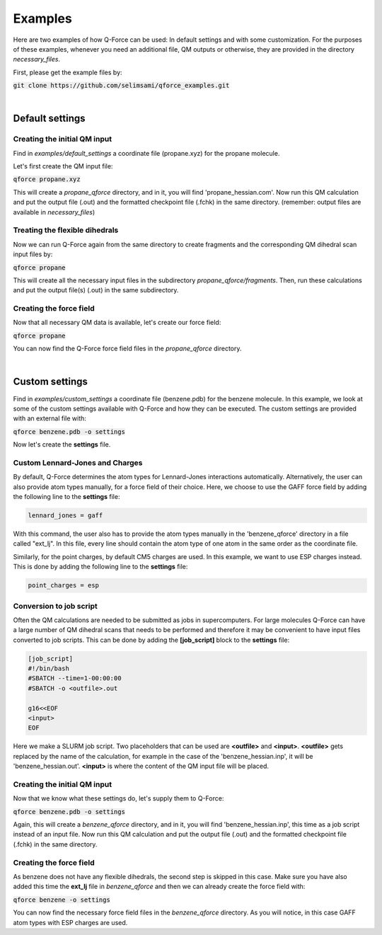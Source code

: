 Examples
======================

Here are two examples of how Q-Force can be used: In default settings and with some customization.
For the purposes of these examples, whenever you need an additional file, QM outputs or otherwise,
they are provided in the directory *necessary_files*.

First, please get the example files by:

:code:`git clone https://github.com/selimsami/qforce_examples.git`

|

Default settings
-------------------

Creating the initial QM input
++++++++++++++++++++++++++++++++

Find in *examples/default_settings* a coordinate file (propane.xyz) for the propane molecule.

Let's first create the QM input file:

:code:`qforce propane.xyz`

This will create a *propane_qforce* directory, and in it, you will find 'propane_hessian.com'.
Now run this QM calculation and put the output file (.out) and the formatted checkpoint file
(.fchk) in the same directory. (remember: output files are available in *necessary_files*)

Treating the flexible dihedrals
++++++++++++++++++++++++++++++++

Now we can run Q-Force again from the same directory to create fragments and the corresponding 
QM dihedral scan input files by:

:code:`qforce propane`

This will create all the necessary input files in the subdirectory *propane_qforce/fragments*.
Then, run these calculations and put the output file(s) (.out) in the same subdirectory.

Creating the force field
++++++++++++++++++++++++++++++++

Now that all necessary QM data is available, let's create our force field:

:code:`qforce propane`

You can now find the Q-Force force field files in the *propane_qforce* directory.

|

Custom settings
------------------
Find in *examples/custom_settings* a coordinate file (benzene.pdb) for the benzene molecule.
In this example, we look at some of the custom settings available with Q-Force and how they
can be executed.
The custom settings are provided with an external file with:

:code:`qforce benzene.pdb -o settings`

Now let's create the **settings** file.

Custom Lennard-Jones and Charges
++++++++++++++++++++++++++++++++

By default, Q-Force determines the atom types for Lennard-Jones interactions automatically.
Alternatively, the user can also provide atom types manually, for a force field of their choice.
Here, we choose to use the GAFF force field by adding the following line to the **settings** file:

.. code-block:: text

    lennard_jones = gaff

With this command, the user also has to provide the atom types manually 
in the 'benzene_qforce' directory in a file called "ext_lj". In this file, every line should
contain the atom type of one atom in the same order as the coordinate file.

Similarly, for the point charges, by default CM5 charges are used. In this example, we want to use
ESP charges instead. This is done by adding the following line to the **settings** file:

.. code-block:: text

    point_charges = esp


Conversion to job script
++++++++++++++++++++++++

Often the QM calculations are needed to be submitted as jobs in supercomputers.
For large molecules Q-Force can have a large number of QM dihedral scans that needs to be
performed and therefore it may be convenient to have input files converted to job scripts.
This can be done by adding the **[job_script]** block to the **settings** file:

.. code-block:: text

    [job_script]
    #!/bin/bash
    #SBATCH --time=1-00:00:00
    #SBATCH -o <outfile>.out

    g16<<EOF
    <input>
    EOF

Here we make a SLURM job script. Two placeholders that can be used are **<outfile>** and
**<input>**. **<outfile>** gets replaced by the name of the calculation, for example in the case 
of the 'benzene_hessian.inp', it will be 'benzene_hessian.out'.
**<input>** is where the content of the QM input file will be placed.



Creating the initial QM input
++++++++++++++++++++++++++++++++

Now that we know what these settings do, let's supply them to Q-Force:

:code:`qforce benzene.pdb -o settings`


Again, this will create a *benzene_qforce* directory, and in it, you will find
'benzene_hessian.inp', this time as a job script instead of an input file. Now run this QM
calculation and put the output file (.out) and the formatted checkpoint file (.fchk) in
the same directory.



Creating the force field
++++++++++++++++++++++++++++++++

As benzene does not have any flexible dihedrals, the second step is skipped in this case.
Make sure you have also added this time the **ext_lj** file in *benzene_qforce* and then we can
already create the force field with:

:code:`qforce benzene -o settings`

You can now find the necessary force field files in the *benzene_qforce* directory.
As you will notice, in this case GAFF atom types with ESP charges are used.
